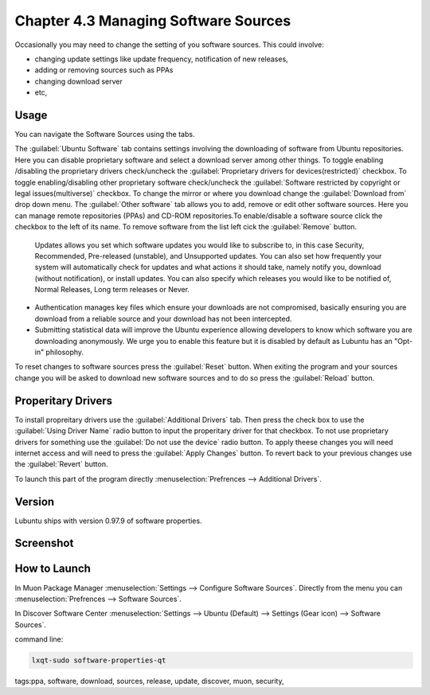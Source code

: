 Chapter 4.3 Managing Software Sources
============================================


Occasionally you may need to change the setting of you software sources. This could involve: 

-   changing update settings like update frequency, notification of new releases,
-   adding or removing sources such as PPAs
-   changing download server
-   etc,


Usage
------

You can navigate the Software Sources using the tabs.

The :guilabel:`Ubuntu Software` tab contains settings involving the downloading of software from Ubuntu repositories. Here you can disable proprietary software and select a download server among other things. To toggle enabling /disabling the proprietary drivers check/uncheck the :guilabel:`Proprietary drivers for devices(restricted)` checkbox. To toggle enabling/disabling other proprietary software check/uncheck the :guilabel:`Software restricted by copyright or legal issues(multiverse)` checkbox. To change the mirror or where you download change the :guilabel:`Download from` drop down menu.
The :guilabel:`Other software` tab allows you to add, remove or edit other software sources.  Here you can manage remote repositories (PPAs) and CD-ROM repositories.To enable/disable a software source click the checkbox to the left of its name. To remove software from the list left cick the :guilabel:`Remove` button. 

 Updates allows you set which software updates you would like to subscribe to, in this case Security, Recommended, Pre-released (unstable), and Unsupported updates. You can also set how frequently your system will automatically check for updates and what actions it should take, namely notify you, download (without notification), or install updates. You can also specify which releases you would like to be notified of, Normal Releases, Long term releases or Never.
-   Authentication manages key files which ensure your downloads are not compromised, basically ensuring you are download from a reliable source and your download has not been intercepted.
-   Submitting statistical data will improve the Ubuntu experience allowing developers to know which software you are downloading anonymously. We urge you to enable this feature but it is disabled by default as Lubuntu has an "Opt-in" philosophy.

To reset changes to software sources press the :guilabel:`Reset` button. When exiting the program and your sources change you will be asked to download new software sources and to do so press the :guilabel:`Reload` button. 

Properitary Drivers
-------------------
To install propreitary drivers use the :guilabel:`Additional Drivers` tab. Then press the check box to use the :guilabel:`Using Driver Name` radio button to input the properitary driver for that checkbox. To not use proprietary drivers for something use the :guilabel:`Do not use the device` radio button. To apply theese changes you will need internet access and will need to press the :guilabel:`Apply Changes` button. To revert back to your previous changes use the :guilabel:`Revert` button. 

To launch this part of the program directly :menuselection:`Prefrences --> Additional Drivers`.

Version
-------
Lubuntu ships with version 0.97.9 of software properties. 

Screenshot
--------------
.. image:: software_sources.png

How to Launch
-------------

In Muon Package Manager :menuselection:`Settings --> Configure Software Sources`. Directly from the menu you can :menuselection:`Prefrences --> Software Sources`.


In Discover Software Center :menuselection:`Settings --> Ubuntu (Default) --> Settings (Gear icon) --> Software Sources`.

command line:   

.. code:: 

    lxqt-sudo software-properties-qt

tags:ppa, software, download, sources, release, update, discover, muon, security, 
